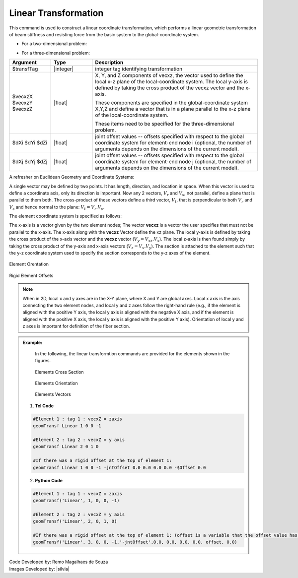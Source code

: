 .. _linearTR:

Linear Transformation
*********************

This command is used to construct a linear coordinate transformation, which performs a linear geometric transformation of beam stiffness and resisting force from the basic system to the global-coordinate system.

* For a two-dimensional problem:

.. function:: geomTransf Linear $transfTag <-jntOffset $dXi $dYi $dXj $dYj> 

* For a three-dimensional problem:

.. function:: geomTransf Linear $transfTag $vecxzX $vecxzY $vecxzZ <-jntOffset $dXi $dYi $dZi $dXj $dYj $dZj> 

.. csv-table:: 
   :header: "Argument", "Type", "Description"
   :widths: 10, 10, 40

   $transfTag, |integer|, integer tag identifying transformation
   $vecxzX $vecxzY $vecxzZ,  |float|,  "X, Y, and Z components of vecxz, the vector used to define the local x-z plane of the local-coordinate system. The local y-axis is defined by taking the cross product of the vecxz vector and the x-axis.
   
   These components are specified in the global-coordinate system X,Y,Z and define a vector that is in a plane parallel to the x-z plane of the local-coordinate system.
   
   These items need to be specified for the three-dimensional problem."
   $dXi $dYi $dZi, |float|, "joint offset values -- offsets specified with respect to the global coordinate system for element-end node i (optional, the number of arguments depends on the dimensions of the current model)."
   $dXj $dYj $dZj, |float|, "joint offset values -- offsets specified with respect to the global coordinate system for element-end node j (optional, the number of arguments depends on the dimensions of the current model)."


A refresher on Euclidean Geometry and Coordinate Systems:

A single vector may be defined by two points. It has length, direction, and location in space. When this vector is used to define a coordinate axis, only its direction is important. Now any 2 vectors, :math:`V_r` and :math:`V_s`, not parallel, define a plane that is parallel to them both. The cross-product of these vectors define a third vector, :math:`V_t`, that is perpendicular to both :math:`V_r` and :math:`V_s` and hence normal to the plane: :math:`V_t = V_r . V_s`.


The element coordinate system is specified as follows:

The x-axis is a vector given by the two element nodes; The vector **vecxz** is a vector the user specifies that must not be parallel to the x-axis. The x-axis along with the **vecxz** Vector define the xz plane. The local y-axis is defined by taking the cross product of the x-axis vector and the **vecxz** vector (:math:`V_y = V_{xz} . V_x`). The local z-axis is then found simply by taking the cross product of the y-axis and x-axis vectors (:math:`V_z = V_x . V_y`). The section is attached to the element such that the y-z coordinate system used to specify the section corresponds to the y-z axes of the element.

.. figure:: figures/ElementOrentation.gif
	:align: center
	:width: 600px
	:figclass: align-center

	Element Orentation

.. figure:: figures/RigidElementOffsets.gif
	:align: center
	:width: 600px
	:figclass: align-center

	Rigid Element Offsets
	
.. note::
	When in 2D, local x and y axes are in the X-Y plane, where X and Y are global axes. Local x axis is the axis connecting the two element nodes, and local y and z axes follow the right-hand rule (e.g., if the element is aligned with the positive Y axis, the local y axis is aligned with the negative X axis, and if the element is aligned with the positive X axis, the local y axis is aligned with the positive Y axis). Orientation of local y and z axes is important for definition of the fiber section.


.. admonition:: Example:
	
	In the following, the linear transformtion commands are provided for the elements shown in the figures.
	
	.. figure:: figures/ElementCrossSection.png
		:align: center
		:width: 400px
		:figclass: align-center

		Elements Cross Section

	.. figure:: figures/ElementOrientation.png
		:align: center
		:width: 400px
		:figclass: align-center

		Elements Orientation

	.. figure:: figures/ElementVectors.png
		:align: center
		:width: 400px
		:figclass: align-center

		Elements Vectors		
   
   1. **Tcl Code**

   .. code-block:: tcl

	#Element 1 : tag 1 : vecxZ = zaxis
	geomTransf Linear 1 0 0 -1

	#Element 2 : tag 2 : vecxZ = y axis
	geomTransf Linear 2 0 1 0

	#If there was a rigid offset at the top of element 1:
	geomTransf Linear 1 0 0 -1 -jntOffset 0.0 0.0 0.0 0.0 -$Offset 0.0

   2. **Python Code**

   .. code-block:: python
   
	#Element 1 : tag 1 : vecxZ = zaxis
	geomTransf('Linear', 1, 0, 0, -1)

	#Element 2 : tag 2 : vecxZ = y axis
	geomTransf('Linear', 2, 0, 1, 0)

	#If there was a rigid offset at the top of element 1: (offset is a variable that the offset value has been stored in)
	geomTransf('Linear', 3, 0, 0, -1,'-jntOffset',0.0, 0.0, 0.0, 0.0, offset, 0.0)	


| Code Developed by: Remo Magalhaes de Souza 
| Images Developed by: |silvia|